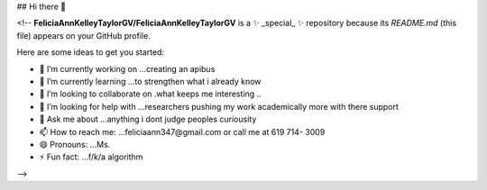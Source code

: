 ## Hi there 👋

<!--
**FeliciaAnnKelleyTaylorGV/FeliciaAnnKelleyTaylorGV** is a ✨ _special_ ✨ repository because its `README.md` (this file) appears on your GitHub profile.

Here are some ideas to get you started:

- 🔭 I’m currently working on ...creating an apibus
- 🌱 I’m currently learning ...to strengthen what i already know
- 👯 I’m looking to collaborate on .what keeps me interesting ..
- 🤔 I’m looking for help with ...researchers pushing my work academically more with there support  
- 💬 Ask me about ...anything i dont judge peoples curiousity
- 📫 How to reach me: ...feliciaann347@gmail.com or call me at 619 714- 3009
- 😄 Pronouns: ...Ms. 
- ⚡ Fun fact: ...f/k/a algorithm
-->
